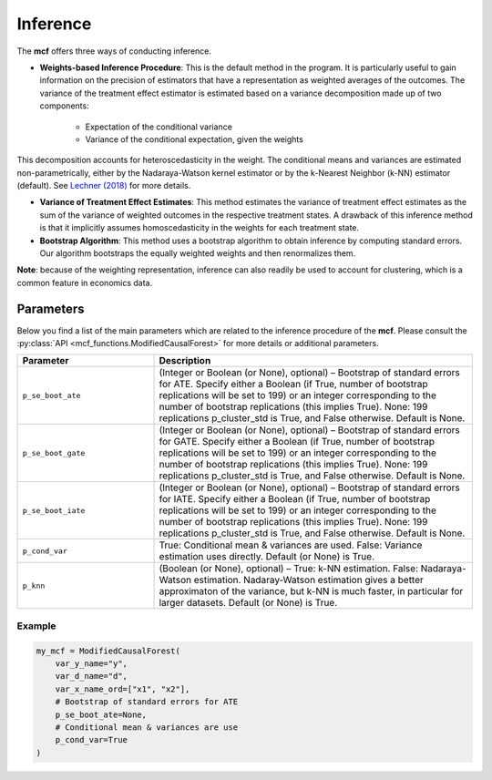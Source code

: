 Inference
=========

The **mcf** offers three ways of conducting inference. 

- **Weights-based Inference Procedure**: This is the default method in the program. It is particularly useful to gain information on the precision of estimators that have a representation as weighted averages of the outcomes. The variance of the treatment effect estimator is estimated based on a variance decomposition made up of two components:

   - Expectation of the conditional variance
   - Variance of the conditional expectation, given the weights

This decomposition accounts for heteroscedasticity in the weight. The conditional means and variances are estimated non-parametrically, either by the Nadaraya-Watson kernel estimator or by the k-Nearest Neighbor (k-NN) estimator (default). See `Lechner (2018) <https://doi.org/10.48550/arXiv.1812.09487>`_ for more details.

- **Variance of Treatment Effect Estimates**: This method estimates the variance of treatment effect estimates as the sum of the variance of weighted outcomes in the respective treatment states. A drawback of this inference method is that it implicitly assumes homoscedasticity in the weights for each treatment state.


- **Bootstrap Algorithm**: This method uses a bootstrap algorithm to obtain inference by computing standard errors. Our algorithm bootstraps the equally weighted weights and then renormalizes them.


**Note**: because of the weighting representation, inference can also readily be used to account for clustering, which is a common feature in economics data.


Parameters 
------------------------

Below you find a list of the main parameters which are related to the inference procedure of the **mcf**. Please consult the :py:class:`API <mcf_functions.ModifiedCausalForest>` for more details or additional parameters. 

.. list-table:: 
   :widths: 30 70
   :header-rows: 1

   * - Parameter
     - Description
   * - ``p_se_boot_ate``
     - (Integer or Boolean (or None), optional) – Bootstrap of standard errors for ATE. Specify either a Boolean (if True, number of bootstrap replications will be set to 199) or an integer corresponding to the number of bootstrap replications (this implies True). None: 199 replications p_cluster_std is True, and False otherwise. Default is None.
   * - ``p_se_boot_gate``
     - (Integer or Boolean (or None), optional) – Bootstrap of standard errors for GATE. Specify either a Boolean (if True, number of bootstrap replications will be set to 199) or an integer corresponding to the number of bootstrap replications (this implies True). None: 199 replications p_cluster_std is True, and False otherwise. Default is None.
   * - ``p_se_boot_iate``
     - (Integer or Boolean (or None), optional) – Bootstrap of standard errors for IATE. Specify either a Boolean (if True, number of bootstrap replications will be set to 199) or an integer corresponding to the number of bootstrap replications (this implies True). None: 199 replications p_cluster_std is True, and False otherwise. Default is None.
   * - ``p_cond_var``
     - True: Conditional mean & variances are used. False: Variance estimation uses directly. Default (or None) is True.
   * - ``p_knn``
     - (Boolean (or None), optional) – True: k-NN estimation. False: Nadaraya-Watson estimation. Nadaray-Watson estimation gives a better approximaton of the variance, but k-NN is much faster, in particular for larger datasets. Default (or None) is True.


Example
~~~~~~~~~

.. code-block:: python

    my_mcf = ModifiedCausalForest(
        var_y_name="y",
        var_d_name="d",
        var_x_name_ord=["x1", "x2"],
        # Bootstrap of standard errors for ATE
        p_se_boot_ate=None,
        # Conditional mean & variances are use
        p_cond_var=True
    )



